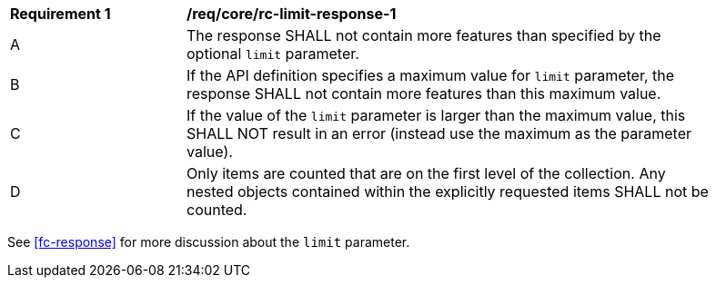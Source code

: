 [[req_core_rc-limit-response-1]]
[width="90%",cols="2,6a"]
|===
^|*Requirement {counter:req-id}* |*/req/core/rc-limit-response-1* 
^|A |The response SHALL not contain more features than specified by the optional `limit` parameter. 
^|B |If the API definition specifies a maximum value for `limit` parameter, the response SHALL not contain more features than this maximum value.
^|C |If the value of the `limit` parameter is larger than the maximum value, this SHALL NOT result in an error (instead use the maximum as the parameter value).
^|D |Only items are counted that are on the first level of the collection. Any nested objects contained within the explicitly requested items  SHALL not be counted.
|===

See <<fc-response>> for more discussion about the `limit` parameter.